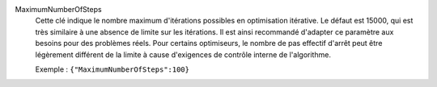 .. index:: single: MaximumNumberOfSteps

MaximumNumberOfSteps
  Cette clé indique le nombre maximum d'itérations possibles en optimisation
  itérative. Le défaut est 15000, qui est très similaire à une absence de
  limite sur les itérations. Il est ainsi recommandé d'adapter ce paramètre
  aux besoins pour des problèmes réels. Pour certains optimiseurs, le nombre
  de pas effectif d'arrêt peut être légèrement différent de la limite à cause
  d'exigences de contrôle interne de l'algorithme.

  Exemple :
  ``{"MaximumNumberOfSteps":100}``
